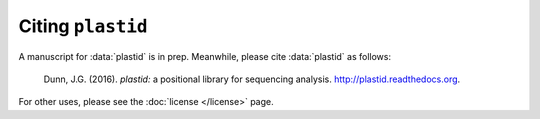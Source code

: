 Citing ``plastid``
==================

A manuscript for :data:`plastid` is in prep. Meanwhile, please cite :data:`plastid` as follows:

    Dunn, J.G. (2016). *plastid:* a positional library for sequencing analysis.
    `<http://plastid.readthedocs.org>`_.


For other uses, please see the :doc:`license </license>` page.

